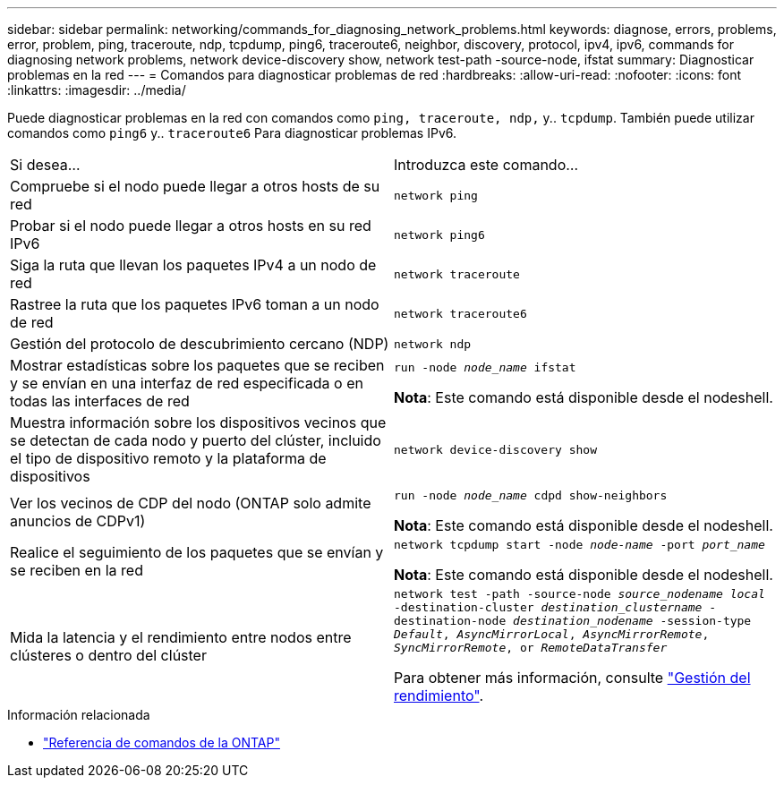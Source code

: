 ---
sidebar: sidebar 
permalink: networking/commands_for_diagnosing_network_problems.html 
keywords: diagnose, errors, problems, error, problem, ping, traceroute, ndp, tcpdump, ping6, traceroute6, neighbor, discovery, protocol, ipv4, ipv6, commands for diagnosing network problems, network device-discovery show, network test-path -source-node, ifstat 
summary: Diagnosticar problemas en la red 
---
= Comandos para diagnosticar problemas de red
:hardbreaks:
:allow-uri-read: 
:nofooter: 
:icons: font
:linkattrs: 
:imagesdir: ../media/


[role="lead"]
Puede diagnosticar problemas en la red con comandos como `ping, traceroute, ndp,` y.. `tcpdump`. También puede utilizar comandos como `ping6` y.. `traceroute6` Para diagnosticar problemas IPv6.

|===


| Si desea... | Introduzca este comando... 


| Compruebe si el nodo puede llegar a otros hosts de su red | `network ping` 


| Probar si el nodo puede llegar a otros hosts en su red IPv6 | `network ping6` 


| Siga la ruta que llevan los paquetes IPv4 a un nodo de red | `network traceroute` 


| Rastree la ruta que los paquetes IPv6 toman a un nodo de red | `network traceroute6` 


| Gestión del protocolo de descubrimiento cercano (NDP) | `network ndp` 


| Mostrar estadísticas sobre los paquetes que se reciben y se envían en una interfaz de red especificada o en todas las interfaces de red | `run -node _node_name_ ifstat`

*Nota*: Este comando está disponible desde el nodeshell. 


| Muestra información sobre los dispositivos vecinos que se detectan de cada nodo y puerto del clúster, incluido el tipo de dispositivo remoto y la plataforma de dispositivos | `network device-discovery show` 


| Ver los vecinos de CDP del nodo (ONTAP solo admite anuncios de CDPv1) | `run -node _node_name_ cdpd show-neighbors`

*Nota*: Este comando está disponible desde el nodeshell. 


| Realice el seguimiento de los paquetes que se envían y se reciben en la red | `network tcpdump start -node _node-name_ -port _port_name_`

*Nota*: Este comando está disponible desde el nodeshell. 


| Mida la latencia y el rendimiento entre nodos entre clústeres o dentro del clúster | `network test -path -source-node _source_nodename local_ -destination-cluster _destination_clustername_ -destination-node _destination_nodename_ -session-type _Default_, _AsyncMirrorLocal_, _AsyncMirrorRemote_, _SyncMirrorRemote_, or _RemoteDataTransfer_`

Para obtener más información, consulte link:../performance-admin/index.html["Gestión del rendimiento"^]. 
|===
.Información relacionada
* link:https://docs.netapp.com/us-en/ontap-cli/["Referencia de comandos de la ONTAP"^]

